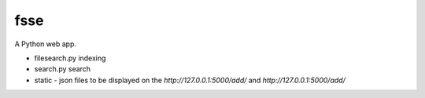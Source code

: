fsse
====

A Python web app.

- filesearch.py indexing

- search.py search

- static - json files to be displayed on the *http://127.0.0.1:5000/add/* and *http://127.0.0.1:5000/add/*
